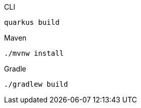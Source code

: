 [source,bash,subs=attributes+, role="primary asciidoc-tabs-sync-cli"]
.CLI
----
ifdef::build-additional-parameters[]
quarkus build
quarkus deploy openshift
endif::[]
ifndef::build-additional-parameters[]
quarkus build
endif::[]
----
ifndef::devtools-no-maven[]
ifdef::devtools-wrapped[+]
[source, bash, subs=attributes+, role="secondary asciidoc-tabs-sync-maven"]
.Maven
----
ifdef::build-additional-parameters[]
./mvnw install {build-additional-parameters}
endif::[]
ifndef::build-additional-parameters[]
./mvnw install
endif::[]
----
endif::[]
ifndef::devtools-no-gradle[]
ifdef::devtools-wrapped[+]
[source, bash, subs=attributes+, role="secondary asciidoc-tabs-sync-gradle"]
.Gradle
----
ifdef::build-additional-parameters[]
./gradlew build {build-additional-parameters}
endif::[]
ifndef::build-additional-parameters[]
./gradlew build
endif::[]
----
endif::[]
